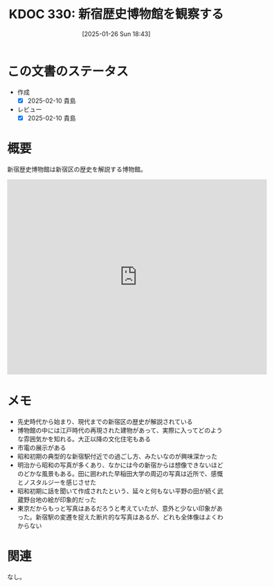 :properties:
:ID: 20250126T184359
:mtime:    20250217224452
:ctime:    20250126184401
:end:
#+title:      KDOC 330: 新宿歴史博物館を観察する
#+date:       [2025-01-26 Sun 18:43]
#+filetags:   :essay:
#+identifier: 20250126T184359

* この文書のステータス
- 作成
  - [X] 2025-02-10 貴島
- レビュー
  - [X] 2025-02-10 貴島

* 概要

新宿歴史博物館は新宿区の歴史を解説する博物館。

#+begin_export html
<iframe src="https://www.google.com/maps/embed?pb=!1m18!1m12!1m3!1d4320.632191130676!2d139.7228411757881!3d35.68994577258445!2m3!1f0!2f0!3f0!3m2!1i1024!2i768!4f13.1!3m3!1m2!1s0x60188cf3720f23fb%3A0x2226c415a12bdd80!2sShinjuku%20Historical%20Museum!5e1!3m2!1sen!2sjp!4v1739196410703!5m2!1sen!2sjp" width="600" height="450" style="border:0;" allowfullscreen="" loading="lazy" referrerpolicy="no-referrer-when-downgrade"></iframe>
#+end_export

* メモ

- 先史時代から始まり、現代までの新宿区の歴史が解説されている
- 博物館の中には江戸時代の再現された建物があって、実際に入ってどのような雰囲気かを知れる。大正以降の文化住宅もある
- 市電の展示がある
- 昭和初期の典型的な新宿駅付近での過ごし方、みたいなのが興味深かった
- 明治から昭和の写真が多くあり、なかには今の新宿からは想像できないほどのどかな風景もある。田に囲われた早稲田大学の周辺の写真は近所で、感慨とノスタルジーを感じさせた
- 昭和初期に話を聞いて作成されたという、延々と何もない平野の田が続く武蔵野台地の絵が印象的だった
- 東京だからもっと写真はあるだろうと考えていたが、意外と少ない印象があった。新宿駅の変遷を捉えた断片的な写真はあるが、どれも全体像はよくわからない

* 関連
なし。
